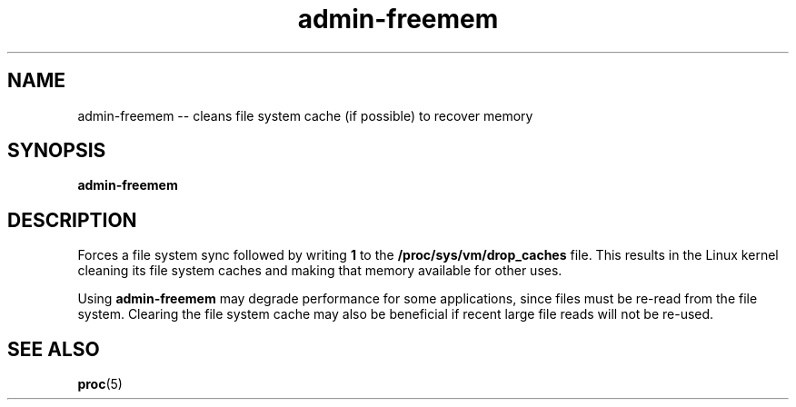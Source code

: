 .TH "admin-freemem" "1" "Simple-Admin 1.1" "" "Simple-Admin 1.1"
.\" -----------------------------------------------------------------
.\" * disable hyphenation
.nh
.\" * disable justification (adjust text to left margin only)
.ad l
.\" -----------------------------------------------------------------
.SH "NAME"
admin-freemem -- cleans file system cache (if possible) to recover memory
.SH "SYNOPSIS"
.sp
.nf
\fBadmin-freemem\fR
.fi
.sp
.SH "DESCRIPTION"
.sp
Forces a file system sync followed by writing \fB1\fR to the
\fB/proc/sys/vm/drop_caches\fR file. This results in the Linux kernel cleaning
its file system caches and making that memory available for other uses.

Using \fBadmin-freemem\fR may degrade performance for some applications, since
files must be re-read from the file system. Clearing the file system cache may
also be beneficial if recent large file reads will not be re-used.
.sp
.SH "SEE ALSO"
.sp
\fBproc\fR(5)
